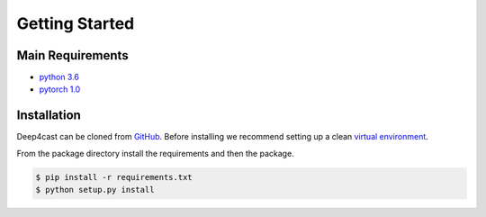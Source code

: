 ===============
Getting Started
===============

Main Requirements
=================

- `python 3.6 <http://python.org>`_
- `pytorch 1.0 <http://pytorch.org>`_

Installation
============

Deep4cast can be cloned from `GitHub <https://github.com/MSRDL/Deep4Cast>`_. Before installing we recommend setting up a clean `virtual environment <https://docs.python.org/3.6/tutorial/venv.html>`_.

From the package directory install the requirements and then the package.

.. code-block::

    $ pip install -r requirements.txt
    $ python setup.py install